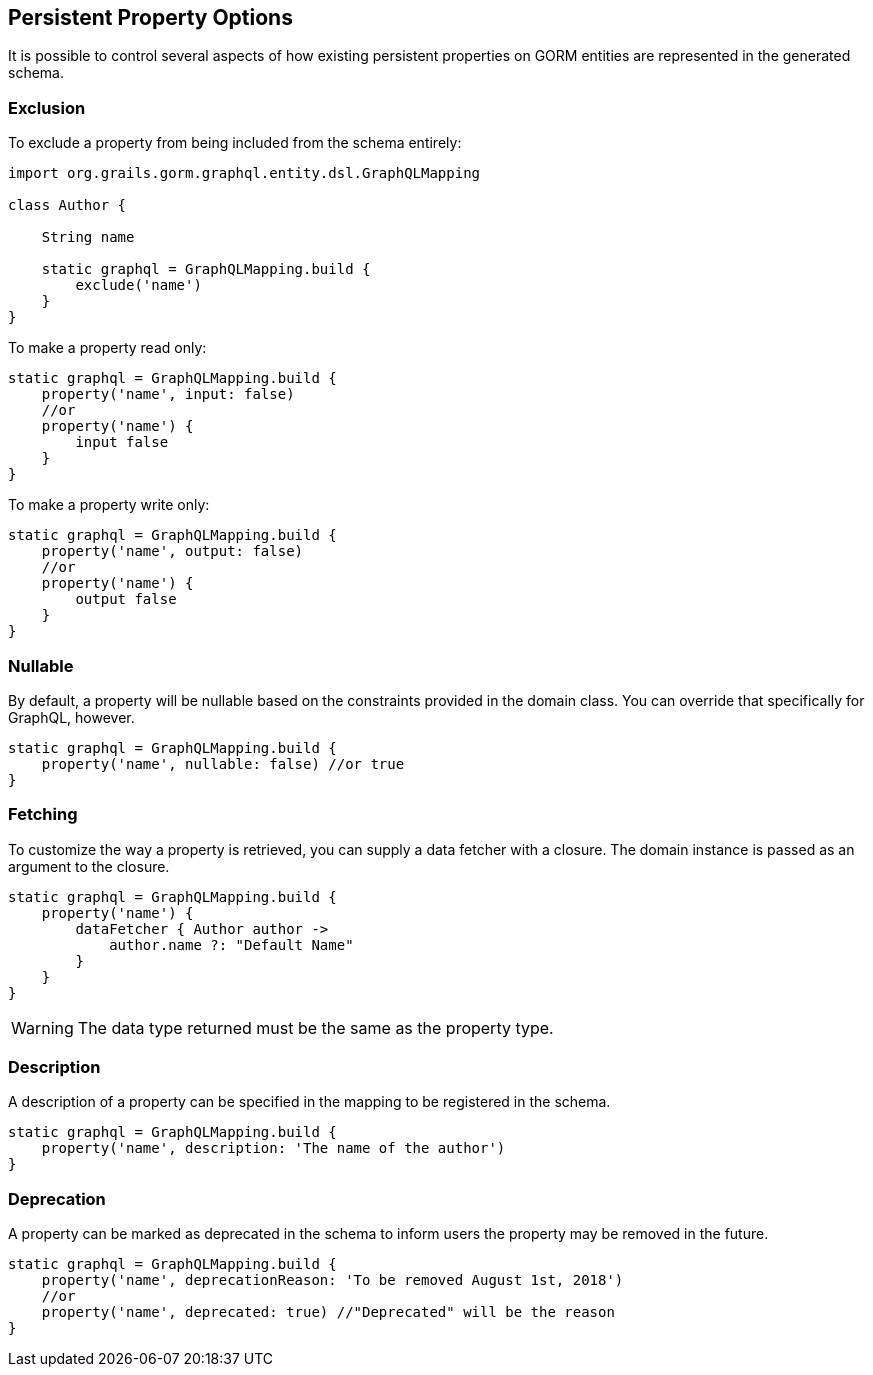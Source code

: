 == Persistent Property Options

It is possible to control several aspects of how existing persistent properties on GORM entities are represented in the generated schema.

=== Exclusion

To exclude a property from being included from the schema entirely:

[source,groovy]
----
import org.grails.gorm.graphql.entity.dsl.GraphQLMapping

class Author {

    String name

    static graphql = GraphQLMapping.build {
        exclude('name')
    }
}
----

To make a property read only:

[source,groovy]
----
static graphql = GraphQLMapping.build {
    property('name', input: false)
    //or
    property('name') {
        input false
    }
}
----

To make a property write only:

[source,groovy]
----
static graphql = GraphQLMapping.build {
    property('name', output: false)
    //or
    property('name') {
        output false
    }
}
----

=== Nullable

By default, a property will be nullable based on the constraints provided in the domain class. You can override that specifically for GraphQL, however.

[source,groovy]
----
static graphql = GraphQLMapping.build {
    property('name', nullable: false) //or true
}
----

=== Fetching

To customize the way a property is retrieved, you can supply a data fetcher with a closure. The domain instance is passed as an argument to the closure.

[source,groovy]
----
static graphql = GraphQLMapping.build {
    property('name') {
        dataFetcher { Author author ->
            author.name ?: "Default Name"
        }
    }
}
----

WARNING: The data type returned must be the same as the property type.

=== Description

A description of a property can be specified in the mapping to be registered in the schema.

[source,groovy]
----
static graphql = GraphQLMapping.build {
    property('name', description: 'The name of the author')
}
----

=== Deprecation

A property can be marked as deprecated in the schema to inform users the property may be removed in the future.

[source,groovy]
----
static graphql = GraphQLMapping.build {
    property('name', deprecationReason: 'To be removed August 1st, 2018')
    //or
    property('name', deprecated: true) //"Deprecated" will be the reason
}
----